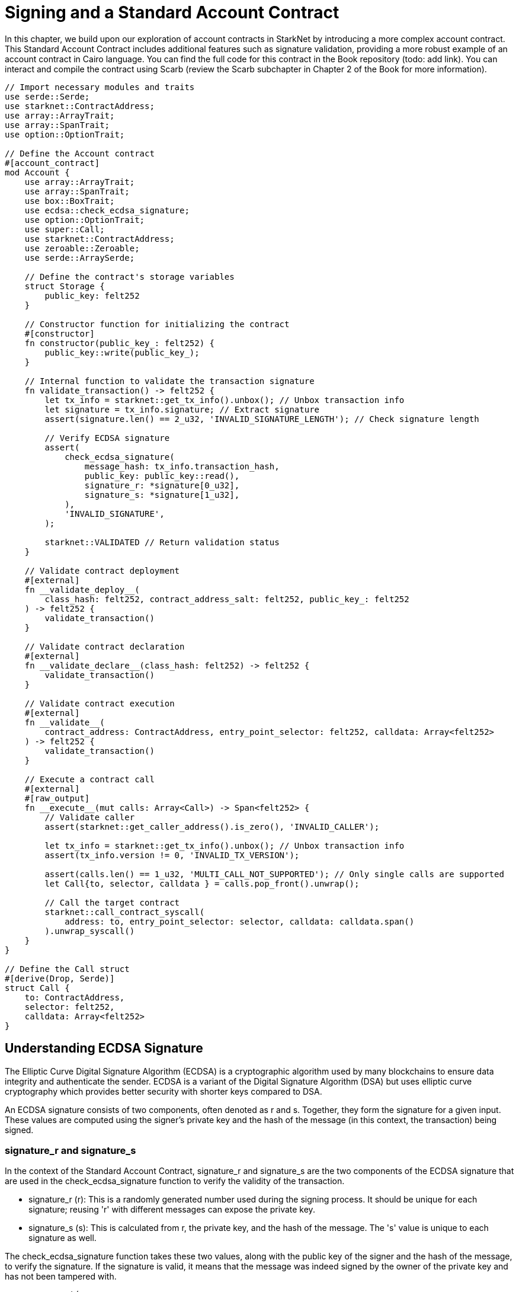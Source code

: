 = Signing and a Standard Account Contract

In this chapter, we build upon our exploration of account contracts in StarkNet by introducing a more complex account contract. This Standard Account Contract includes additional features such as signature validation, providing a more robust example of an account contract in Cairo language. You can find the full code for this contract in the Book repository (todo: add link). You can interact and compile the contract using Scarb (review the Scarb subchapter in Chapter 2 of the Book for more information).

[,Rust]
----
// Import necessary modules and traits
use serde::Serde;
use starknet::ContractAddress;
use array::ArrayTrait;
use array::SpanTrait;
use option::OptionTrait;

// Define the Account contract
#[account_contract]
mod Account {
    use array::ArrayTrait;
    use array::SpanTrait;
    use box::BoxTrait;
    use ecdsa::check_ecdsa_signature;
    use option::OptionTrait;
    use super::Call;
    use starknet::ContractAddress;
    use zeroable::Zeroable;
    use serde::ArraySerde;

    // Define the contract's storage variables
    struct Storage {
        public_key: felt252
    }

    // Constructor function for initializing the contract
    #[constructor]
    fn constructor(public_key_: felt252) {
        public_key::write(public_key_);
    }
    
    // Internal function to validate the transaction signature
    fn validate_transaction() -> felt252 {
        let tx_info = starknet::get_tx_info().unbox(); // Unbox transaction info
        let signature = tx_info.signature; // Extract signature
        assert(signature.len() == 2_u32, 'INVALID_SIGNATURE_LENGTH'); // Check signature length

        // Verify ECDSA signature
        assert(
            check_ecdsa_signature(
                message_hash: tx_info.transaction_hash, 
                public_key: public_key::read(),
                signature_r: *signature[0_u32],
                signature_s: *signature[1_u32],
            ),
            'INVALID_SIGNATURE',
        );

        starknet::VALIDATED // Return validation status
    }

    // Validate contract deployment
    #[external]
    fn __validate_deploy__(
        class_hash: felt252, contract_address_salt: felt252, public_key_: felt252
    ) -> felt252 {
        validate_transaction()
    }

    // Validate contract declaration
    #[external]
    fn __validate_declare__(class_hash: felt252) -> felt252 {
        validate_transaction()
    }

    // Validate contract execution
    #[external]
    fn __validate__(
        contract_address: ContractAddress, entry_point_selector: felt252, calldata: Array<felt252>
    ) -> felt252 {
        validate_transaction()
    }

    // Execute a contract call
    #[external]
    #[raw_output]
    fn __execute__(mut calls: Array<Call>) -> Span<felt252> {
        // Validate caller
        assert(starknet::get_caller_address().is_zero(), 'INVALID_CALLER');

        let tx_info = starknet::get_tx_info().unbox(); // Unbox transaction info
        assert(tx_info.version != 0, 'INVALID_TX_VERSION');

        assert(calls.len() == 1_u32, 'MULTI_CALL_NOT_SUPPORTED'); // Only single calls are supported
        let Call{to, selector, calldata } = calls.pop_front().unwrap();

        // Call the target contract
        starknet::call_contract_syscall(
            address: to, entry_point_selector: selector, calldata: calldata.span()
        ).unwrap_syscall()
    }
}

// Define the Call struct
#[derive(Drop, Serde)]
struct Call {
    to: ContractAddress,
    selector: felt252,
    calldata: Array<felt252>
}
----

== Understanding ECDSA Signature

The Elliptic Curve Digital Signature Algorithm (ECDSA) is a cryptographic algorithm used by many blockchains to ensure data integrity and authenticate the sender. ECDSA is a variant of the Digital Signature Algorithm (DSA) but uses elliptic curve cryptography which provides better security with shorter keys compared to DSA.

An ECDSA signature consists of two components, often denoted as r and s. Together, they form the signature for a given input. These values are computed using the signer's private key and the hash of the message (in this context, the transaction) being signed.

=== signature_r and signature_s

In the context of the Standard Account Contract, signature_r and signature_s are the two components of the ECDSA signature that are used in the check_ecdsa_signature function to verify the validity of the transaction.

* signature_r (r): This is a randomly generated number used during the signing process. It should be unique for each signature; reusing 'r' with different messages can expose the private key.
* signature_s (s): This is calculated from r, the private key, and the hash of the message. The 's' value is unique to each signature as well.

The check_ecdsa_signature function takes these two values, along with the public key of the signer and the hash of the message, to verify the signature. If the signature is valid, it means that the message was indeed signed by the owner of the private key and has not been tampered with.

[source,rust]
----
        assert(
            check_ecdsa_signature(
                message_hash: tx_info.transaction_hash, 
                public_key: public_key::read(),
                signature_r: *signature[0_u32],
                signature_s: *signature[1_u32],
            ),
            'INVALID_SIGNATURE',
        );
----

In the above code snippet, the check_ecdsa_signature function is used to assert that the transaction signature is valid. If the signature is invalid, the assertion will fail, and 'INVALID_SIGNATURE' will be returned.


== Contract Structure

=== Storage

In our standard account contract, we define one storage variable: public_key. This will help us to validate the signature of the transaction. The public key is stored as a felt252, which is a 252-bit unsigned integer. The public key is written to storage in the constructor function. The public key is read from storage in the validate_transaction function.

[source,rust]
----
struct Storage {
    public_key: felt252
}
----

=== Constructor

The constructor function is used to initialize the contract. In this case, it writes the provided public key to the contract's storage.

[source,rust]
----
#[constructor]
fn constructor(public_key_: felt252) {
    public_key::write(public_key_);
}
----

=== validate_transaction

This internal function is used to validate the transaction signature. It extracts the signature from the transaction info and checks its length. Then, it verifies the ECDSA signature. If the signature is valid, it returns starknet::VALIDATED. Otherwise, it returns an error. This function is called by the __validate_deploy__, __validate_declare__, and __validate__ functions.

This function is optional. You can choose to omit it if you do not need to validate the transaction signature. However, it is recommended to include it in your account contract to ensure that the transaction is valid and you can reuse it for all three validation functions.

[source,rust]
----
fn validate_transaction() -> felt252 {
        let tx_info = starknet::get_tx_info().unbox(); // Unbox transaction info
        let signature = tx_info.signature; // Extract signature
        assert(signature.len() == 2_u32, 'INVALID_SIGNATURE_LENGTH'); // Check signature length

        // Verify ECDSA signature
        assert(
            check_ecdsa_signature(
                message_hash: tx_info.transaction_hash, 
                public_key: public_key::read(),
                signature_r: *signature[0_u32],
                signature_s: *signature[1_u32],
            ),
            'INVALID_SIGNATURE',
        );

        starknet::VALIDATED // Return validation status
    }
----

=== Call Struct

The Call struct defines the parameters for a contract call. These parameters include the target contract address (to), the function to call (selector), and the function's arguments (calldata). The Call struct is used in the __execute__ function.

[source,rust]
----
#[derive(Drop, Serde)]
struct Call {
    to: ContractAddress,
    selector: felt252,
    calldata: Array<felt252>
}
----

=== execute

This external function executes a transaction after successful validation. It ensures that the caller is valid, the transaction version is non-zero, and only single calls are supported. Then, it forwards the call to the target contract. In this function the contract creator can add multiple calls to different contracts or to the same contract (multicall). The function returns the output of the target contract.

[source,rust]
----
    #[external]
    #[raw_output]
    fn __execute__(mut calls: Array<Call>) -> Span<felt252> {
        // Validate caller
        assert(starknet::get_caller_address().is_zero(), 'INVALID_CALLER');

        let tx_info = starknet::get_tx_info().unbox(); // Unbox transaction info
        assert(tx_info.version != 0, 'INVALID_TX_VERSION');

        assert(calls.len() == 1_u32, 'MULTI_CALL_NOT_SUPPORTED'); // Only single calls are supported
        let Call{to, selector, calldata } = calls.pop_front().unwrap();

        // Call the target contract
        starknet::call_contract_syscall(
            address: to, entry_point_selector: selector, calldata: calldata.span()
        ).unwrap_syscall()
    }
----

== Declaring and Deploying the Hello World Account Contract

The declaring and deploying process is the same as with other contracts. Before declaring and deploying the Hello World account contract, you must first have an account contract set up to manage the deployment process. To learn more about deploying an account contract, refer to the subchapter on deploying in Chapter 2 of the Book.

Remember to compile using `scarb build` (refer to the Scarb subchapter in Chapter 2 of the Book). Then follow the steps below to declare and deploy the Hello World account contract:

* Export the required environment variables:

[source,bash]
----
export STARKNET_NETWORK=alpha-goerli
export STARKNET_WALLET=starkware.starknet.wallets.open_zeppelin.OpenZeppelinAccount
----

* Declare the contract (since the contract is already declared, you can skip this step. If you want to declare it anyway, run the following command but you will receive an error):

[source,bash]
----
starknet declare --contract target/release/starknetbook_chapter_7_Account.json --account vote_admin --max_fee 100000000000000000
----

The class hash is: 0x05501f7806d3d11cab101e19001e409dd4760200c2da2fe03761750f66e4a5e1

* Deploy the contract:

[source,bash]
----
starknet deploy --class_hash 0x05501f7806d3d11cab101e19001e409dd4760200c2da2fe03761750f66e4a5e1 --account vote_admin --max_fee 100000000000000000
----

After completing these steps, you will have successfully declared and deployed the Hello World account contract on StarkNet. https://testnet.starkscan.co/contract/0x01e6d7698ca76788c8f9c1091ec3d6d3f7167a9effe520402d832ca9894eba4a#overview[Here is a deployed version].

[NOTE]
====
Elliptic Curve Digital Signature Algorithm (ECDSA) is a popular choice for ensuring data integrity and sender authenticity in blockchain networks, but it's not the only option. Other alternatives include:

* EdDSA (Edwards-curve Digital Signature Algorithm): EdDSA is another form of elliptic curve cryptography that is designed to be faster and more secure than ECDSA. EdDSA uses twisted Edwards curves, which have strong security properties and allow for more efficient computations. An example of EdDSA in use is Monero.

* Schnorr Signatures: Schnorr signatures offer a level of security similar to ECDSA but with shorter signatures. They have the additional property of being linear, which allows for signature aggregation and multi-signatures. This can lead to increased efficiency and privacy. Bitcoin developers have proposed adding Schnorr signatures to the Bitcoin protocol with the Taproot upgrade.

* RSA (Rivest–Shamir–Adleman): RSA is an older cryptographic algorithm that is widely used for secure data transmission. However, RSA requires larger key sizes for equivalent security levels, making it less efficient than elliptic curve techniques. RSA is not commonly used in modern blockchain systems, but it is still used in many traditional secure communication protocols.

* BLS (Boneh-Lynn-Shacham) Signatures: BLS signatures, like Schnorr, allow for signature aggregation, making them useful in systems that require a large number of signatures. This property makes BLS signatures particularly useful for consensus algorithms in distributed systems and blockchains, such as Ethereum 2.0.

* Post-Quantum Cryptography: With the advent of quantum computing, researchers are developing new cryptographic algorithms that are resistant to quantum attacks. One example are the STARKs used in Starknet.

Each of these alternatives has its strengths and weaknesses in terms of security, efficiency, complexity, and mathematical properties.
====

== Summary

In this chapter, we expanded on our understanding of account contracts in StarkNet by examining a more complex "Standard Account Contract". We dove into the various components of the contract and learned how they work together to validate and execute transactions.
